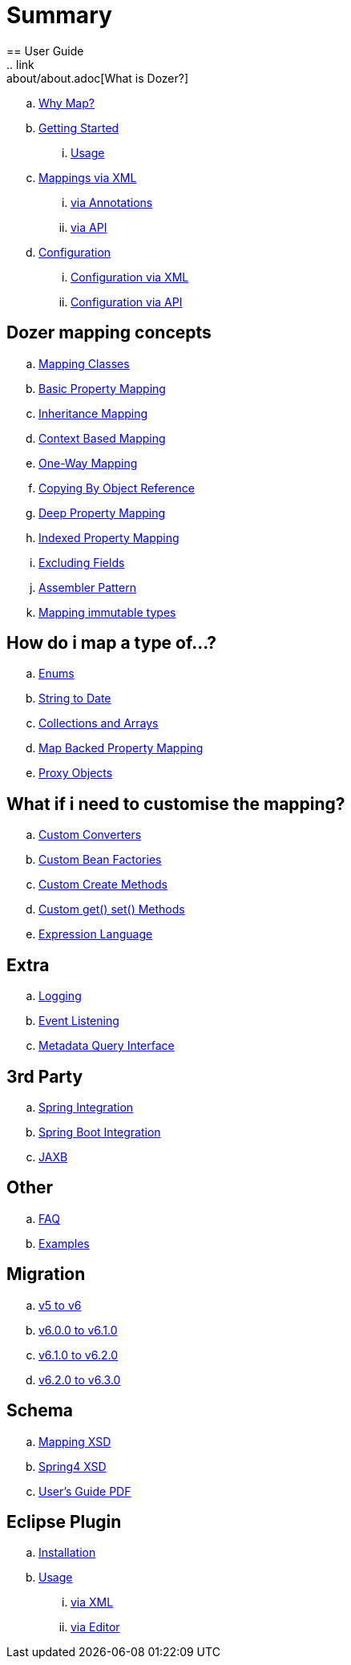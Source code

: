 = Summary
== User Guide
.. link:about/about.adoc[What is Dozer?]
.. link:documentation/whymap.adoc[Why Map?]
.. link:documentation/gettingstarted.adoc[Getting Started]
... link:documentation/usage.adoc[Usage]
.. link:documentation/mappings.adoc[Mappings via XML]
... link:documentation/annotations.adoc[via Annotations]
... link:documentation/apimappings.adoc[via API]
.. link:documentation/configuration/configuration.adoc[Configuration]
... link:documentation/xmlConfiguration.adoc[Configuration via XML]
... link:documentation/apiConfiguration.adoc[Configuration via API]

== Dozer mapping concepts
.. link:documentation/mappingclasses.adoc[Mapping Classes]
.. link:documentation/simpleproperty.adoc[Basic Property Mapping]
.. link:documentation/baseattributes.adoc[Inheritance Mapping]
.. link:documentation/contextmapping.adoc[Context Based Mapping]
.. link:documentation/oneway.adoc[One-Way Mapping]
.. link:documentation/copybyreference.adoc[Copying By Object Reference]
.. link:documentation/deepmapping.adoc[Deep Property Mapping]
.. link:documentation/indexmapping.adoc[Indexed Property Mapping]
.. link:documentation/exclude.adoc[Excluding Fields]
.. link:documentation/advancedproperty.adoc[Assembler Pattern]
.. link:documentation/immutable.adoc[Mapping immutable types]

== How do i map a type of...?
.. link:documentation/enum.adoc[Enums]
.. link:documentation/stringtodatemapping.adoc[String to Date]
.. link:documentation/collectionandarraymapping.adoc[Collections and Arrays]
.. link:documentation/mapbackedproperty.adoc[Map Backed Property Mapping]
.. link:documentation/proxyhandling.adoc[Proxy Objects]

== What if i need to customise the mapping?
.. link:documentation/customconverter.adoc[Custom Converters]
.. link:documentation/custombeanfactories.adoc[Custom Bean Factories]
.. link:documentation/customCreateMethod.adoc[Custom Create Methods]
.. link:documentation/custommethods.adoc[Custom get() set() Methods]
.. link:documentation/expressionlanguage.adoc[Expression Language]

== Extra
.. link:documentation/configuration/logging.adoc[Logging]
.. link:documentation/events.adoc[Event Listening]
.. link:documentation/metadata.adoc[Metadata Query Interface]

== 3rd Party
.. link:documentation/springintegration.adoc[Spring Integration]
.. link:documentation/springBootIntegration.adoc[Spring Boot Integration]
.. link:documentation/jaxb.adoc[JAXB]

== Other
.. link:documentation/faq.adoc[FAQ]
.. link:documentation/examples.adoc[Examples]

== Migration
.. link:migration/v5-to-v6.adoc[v5 to v6]
.. link:migration/v6-to-v61.adoc[v6.0.0 to v6.1.0]
.. link:migration/v61-to-v62.adoc[v6.1.0 to v6.2.0]
.. link:migration/v62-to-v63.adoc[v6.2.0 to v6.3.0]

== Schema
.. link:https://dozermapper.github.io/schema/bean-mapping.xsd[Mapping XSD]
.. link:https://dozermapper.github.io/schema/dozer-spring.xsd[Spring4 XSD]
.. link:https://dozermapper.github.io/schema/dozer-user-guide.pdf[User's Guide PDF]

== Eclipse Plugin
.. link:documentation/eclipse-plugin/installation.adoc[Installation]
.. link:documentation/eclipse-plugin/usage.adoc[Usage]
... link:documentation/eclipse-plugin/usage-xml.adoc[via XML]
... link:documentation/eclipse-plugin/usage-editor.adoc[via Editor]
